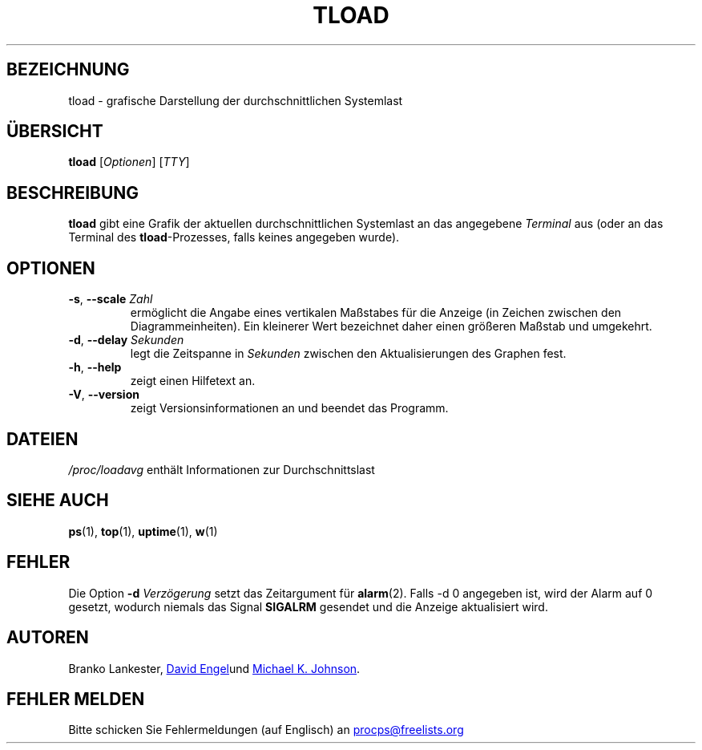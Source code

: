.\"             -*-Nroff-*-
.\"  This page Copyright (C) 1993 Matt Welsh, mdw@tc.cornell.edu.
.\"  Freely distributable under the terms of the GPL
.\"*******************************************************************
.\"
.\" This file was generated with po4a. Translate the source file.
.\"
.\"*******************************************************************
.TH TLOAD 1 "4. April 2020" procps\-ng "Dienstprogramme für Benutzer"
.SH BEZEICHNUNG
tload \- grafische Darstellung der durchschnittlichen Systemlast
.SH ÜBERSICHT
\fBtload\fP [\fIOptionen\fP] [\fITTY\fP]
.SH BESCHREIBUNG
\fBtload\fP gibt eine Grafik der aktuellen durchschnittlichen Systemlast an das
angegebene \fITerminal\fP aus (oder an das Terminal des \fBtload\fP\-Prozesses,
falls keines angegeben wurde).
.SH OPTIONEN
.TP 
\fB\-s\fP, \fB\-\-scale\fP \fIZahl\fP
ermöglicht die Angabe eines vertikalen Maßstabes für die Anzeige (in Zeichen
zwischen den Diagrammeinheiten). Ein kleinerer Wert bezeichnet daher einen
größeren Maßstab und umgekehrt.
.TP 
\fB\-d\fP, \fB\-\-delay\fP \fISekunden\fP
legt die Zeitspanne in \fISekunden\fP zwischen den Aktualisierungen des Graphen
fest.
.TP 
\fB\-h\fP, \fB\-\-help\fP
zeigt einen Hilfetext an.
.TP 
\fB\-V\fP, \fB\-\-version\fP
zeigt Versionsinformationen an und beendet das Programm.
.PP
.SH DATEIEN
\fI/proc/loadavg\fP enthält Informationen zur Durchschnittslast
.SH "SIEHE AUCH"
\fBps\fP(1), \fBtop\fP(1), \fBuptime\fP(1), \fBw\fP(1)
.SH FEHLER
Die Option \fB\-d\fP\fI Verzögerung\fP setzt das Zeitargument für
\fBalarm\fP(2). Falls \-d 0 angegeben ist, wird der Alarm auf 0 gesetzt, wodurch
niemals das Signal \fBSIGALRM\fP gesendet und die Anzeige aktualisiert wird.
.SH AUTOREN
Branko Lankester,
.UR david@\:ods.\:com
David Engel
.UE und
.UR johnsonm@\:redhat.\:com
Michael K. Johnson
.UE .
.SH "FEHLER MELDEN"
Bitte schicken Sie Fehlermeldungen (auf Englisch) an
.UR procps@freelists.org
.UE
